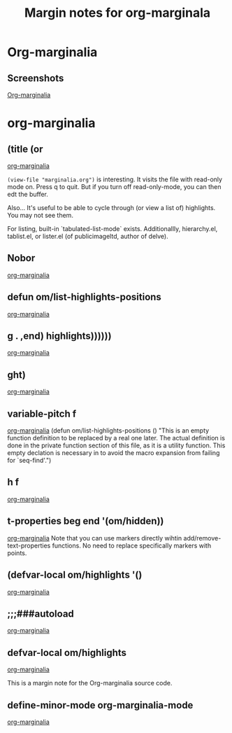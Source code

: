 #+title: Margin notes for org-marginala

# Using it as test file.

* Org-marginalia
:PROPERTIES:
:marginalia-source-file: ~/local-repos/org-marginalia/README.org
:END:

** Screenshots
:PROPERTIES:
:marginalia-id: 1306ba7f
:marginalia-source-beg: 1007
:marginalia-source-end: 1018
:END:
[[file:~/local-repos/org-marginalia/README.org][Org-marginalia]]

* org-marginalia
:PROPERTIES:
:marginalia-source-file: ~/local-repos/org-marginalia/org-marginalia.el
:END:

** (title (or
[[file:~/local-repos/org-marginalia/org-marginalia.el][org-marginalia]]

=(view-file "marginalia.org")= is interesting. It visits the file with read-only mode on. Press q to quit. But if you turn off read-only-mode, you can then edt the buffer. 

Also... It's useful to be able to cycle through (or view a list of) highlights. You may not see them.

For listing, built-in `tabulated-list-mode` exists. Additionallly, hierarchy.el, tablist.el, or lister.el (of publicimageltd, author of delve).



** Nobor
[[file:~/local-repos/org-marginalia/org-marginalia.el][org-marginalia]]

** defun om/list-highlights-positions
[[file:~/local-repos/org-marginalia/org-marginalia.el][org-marginalia]]

** g . ,end) highlights))))))
[[file:~/local-repos/org-marginalia/org-marginalia.el][org-marginalia]]

** ght)
[[file:~/local-repos/org-marginalia/org-marginalia.el][org-marginalia]]

** variable-pitch f
[[file:~/local-repos/org-marginalia/org-marginalia.el][org-marginalia]]
(defun om/list-highlights-positions ()
  "This is an empty function definition to be replaced by a real one later.
The actual definition is done in the private function section of
this file, as it is a utility function. This empty declation is
necessary in to avoid the macro expansion from failing for
`seq-find'.")

** h f
[[file:~/local-repos/org-marginalia/org-marginalia.el][org-marginalia]]

** t-properties beg end '(om/hidden))
[[file:~/local-repos/org-marginalia/org-marginalia.el][org-marginalia]]
Note that you can use markers directly wihtin add/remove-text-properties functions.
No need to replace specifically markers with points. 

** (defvar-local om/highlights '()
[[file:~/local-repos/org-marginalia/org-marginalia.el][org-marginalia]]

** ;;;###autoload
[[file:~/local-repos/org-marginalia/org-marginalia.el][org-marginalia]]

** defvar-local om/highlights
:PROPERTIES:
:marginalia-id: 7ece4f53
:marginalia-source-beg: 7182
:marginalia-source-end: 7208
:END:
[[file:~/local-repos/org-marginalia/org-marginalia.el][org-marginalia]]

This is a margin note for the Org-marginalia source code. 
** define-minor-mode org-marginalia-mode
:PROPERTIES:
:marginalia-id: d4ec82f4
:marginalia-source-beg: 7941
:marginalia-source-end: 7978
:END:
[[file:~/local-repos/org-marginalia/org-marginalia.el][org-marginalia]]
